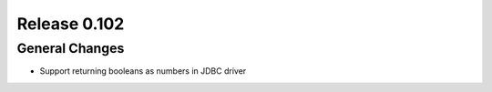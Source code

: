 =============
Release 0.102
=============

General Changes
---------------

* Support returning booleans as numbers in JDBC driver
